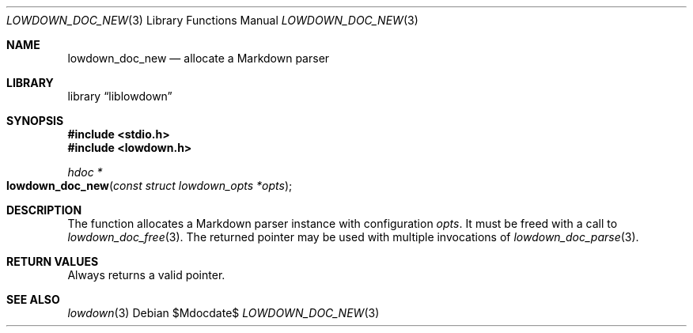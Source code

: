 .\"	$Id$
.\"
.\" Copyright (c) 2017 Kristaps Dzonsons <kristaps@bsd.lv>
.\"
.\" Permission to use, copy, modify, and distribute this software for any
.\" purpose with or without fee is hereby granted, provided that the above
.\" copyright notice and this permission notice appear in all copies.
.\"
.\" THE SOFTWARE IS PROVIDED "AS IS" AND THE AUTHOR DISCLAIMS ALL WARRANTIES
.\" WITH REGARD TO THIS SOFTWARE INCLUDING ALL IMPLIED WARRANTIES OF
.\" MERCHANTABILITY AND FITNESS. IN NO EVENT SHALL THE AUTHOR BE LIABLE FOR
.\" ANY SPECIAL, DIRECT, INDIRECT, OR CONSEQUENTIAL DAMAGES OR ANY DAMAGES
.\" WHATSOEVER RESULTING FROM LOSS OF USE, DATA OR PROFITS, WHETHER IN AN
.\" ACTION OF CONTRACT, NEGLIGENCE OR OTHER TORTIOUS ACTION, ARISING OUT OF
.\" OR IN CONNECTION WITH THE USE OR PERFORMANCE OF THIS SOFTWARE.
.\"
.Dd $Mdocdate$
.Dt LOWDOWN_DOC_NEW 3
.Os
.Sh NAME
.Nm lowdown_doc_new
.Nd allocate a Markdown parser
.Sh LIBRARY
.Lb liblowdown
.Sh SYNOPSIS
.In stdio.h
.In lowdown.h
.Ft hdoc *
.Fo lowdown_doc_new
.Fa "const struct lowdown_opts *opts"
.Fc
.Sh DESCRIPTION
The
.Fn
function allocates a Markdown parser instance with configuration
.Fa opts .
It must be freed with a call to
.Xr lowdown_doc_free 3 .
The returned pointer may be used with multiple invocations of
.Xr lowdown_doc_parse 3 .
.Sh RETURN VALUES
Always returns a valid pointer.
.Sh SEE ALSO
.Xr lowdown 3
